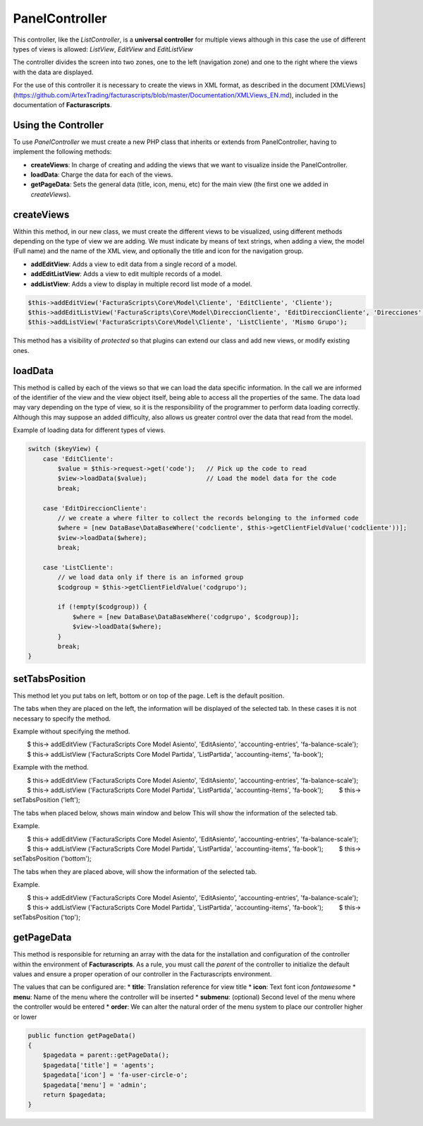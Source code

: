 ===============
PanelController
===============

This controller, like the *ListController*, is a **universal
controller** for multiple views although in this case the use of
different types of views is allowed: *ListView*, *EditView* and
*EditListView*

The controller divides the screen into two zones, one to the left
(navigation zone) and one to the right where the views with the data are
displayed.

For the use of this controller it is necessary to create the views in
XML format, as described in the document [XMLViews]
(https://github.com/ArtexTrading/facturascripts/blob/master/Documentation/XMLViews_EN.md),
included in the documentation of **Facturascripts**.

Using the Controller
====================

To use *PanelController* we must create a new PHP class that inherits or
extends from PanelController, having to implement the following methods:

-  **createViews**: In charge of creating and adding the views that we
   want to visualize inside the PanelController.

-  **loadData**: Charge the data for each of the views.

-  **getPageData**: Sets the general data (title, icon, menu, etc) for
   the main view (the first one we added in *createViews*).

createViews
===========

Within this method, in our new class, we must create the different views
to be visualized, using different methods depending on the type of view
we are adding. We must indicate by means of text strings, when adding a
view, the model (Full name) and the name of the XML view, and optionally
the title and icon for the navigation group.

-  **addEditView**: Adds a view to edit data from a single record of a
   model.
-  **addEditListView**: Adds a view to edit multiple records of a model.
-  **addListView**: Adds a view to display in multiple record list mode
   of a model.

.. code:: php

        $this->addEditView('FacturaScripts\Core\Model\Cliente', 'EditCliente', 'Cliente');
        $this->addEditListView('FacturaScripts\Core\Model\DireccionCliente', 'EditDireccionCliente', 'Direcciones', 'fa-road');
        $this->addListView('FacturaScripts\Core\Model\Cliente', 'ListCliente', 'Mismo Grupo');

This method has a visibility of *protected* so that plugins can extend
our class and add new views, or modify existing ones.

loadData
========

This method is called by each of the views so that we can load the data
specific information. In the call we are informed of the identifier of
the view and the view object itself, being able to access all the
properties of the same. The data load may vary depending on the type of
view, so it is the responsibility of the programmer to perform data
loading correctly. Although this may suppose an added difficulty, also
allows us greater control over the data that read from the model.

Example of loading data for different types of views.

.. code:: php

        switch ($keyView) {
            case 'EditCliente':
                $value = $this->request->get('code');   // Pick up the code to read
                $view->loadData($value);                // Load the model data for the code
                break;

            case 'EditDireccionCliente':
                // we create a where filter to collect the records belonging to the informed code
                $where = [new DataBase\DataBaseWhere('codcliente', $this->getClientFieldValue('codcliente'))];
                $view->loadData($where);
                break;

            case 'ListCliente':
                // we load data only if there is an informed group
                $codgroup = $this->getClientFieldValue('codgrupo');

                if (!empty($codgroup)) {
                    $where = [new DataBase\DataBaseWhere('codgrupo', $codgroup)];
                    $view->loadData($where);
                }
                break;
        }

setTabsPosition
===============

This method let you put tabs on left, bottom or on top of the page. Left
is the default position.

The tabs when they are placed on the left, the information will be displayed
of the selected tab. In these cases it is not necessary to specify the method.

Example without specifying the method.

.. code:: php
        $ this-> addEditView ('FacturaScripts \ Core \ Model \ Asiento', 'EditAsiento', 'accounting-entries', 'fa-balance-scale');
        $ this-> addListView ('FacturaScripts \ Core \ Model \ Partida', 'ListPartida', 'accounting-items', 'fa-book');
        
Example with the method.

.. code:: php
    
        $ this-> addEditView ('FacturaScripts \ Core \ Model \ Asiento', 'EditAsiento', 'accounting-entries', 'fa-balance-scale');
        $ this-> addListView ('FacturaScripts \ Core \ Model \ Partida', 'ListPartida', 'accounting-items', 'fa-book');
        $ this-> setTabsPosition ('left');

The tabs when placed below, shows main window and below
This will show the information of the selected tab.

Example.

.. code:: php

        $ this-> addEditView ('FacturaScripts \ Core \ Model \ Asiento', 'EditAsiento', 'accounting-entries', 'fa-balance-scale');
        $ this-> addListView ('FacturaScripts \ Core \ Model \ Partida', 'ListPartida', 'accounting-items', 'fa-book');
        $ this-> setTabsPosition ('bottom');
        
The tabs when they are placed above, will show the information of
the selected tab.

Example.

.. code:: php

        $ this-> addEditView ('FacturaScripts \ Core \ Model \ Asiento', 'EditAsiento', 'accounting-entries', 'fa-balance-scale');
        $ this-> addListView ('FacturaScripts \ Core \ Model \ Partida', 'ListPartida', 'accounting-items', 'fa-book');
        $ this-> setTabsPosition ('top');

getPageData
===========

This method is responsible for returning an array with the data for the
installation and configuration of the controller within the environment
of **Facturascripts**. As a rule, you must call the *parent* of the
controller to initialize the default values and ensure a proper
operation of our controller in the Facturascripts environment.

The values that can be configured are: \* **title**: Translation
reference for view title \* **icon**: Text font icon *fontawesome* \*
**menu**: Name of the menu where the controller will be inserted \*
**submenu**: (optional) Second level of the menu where the controller
would be entered \* **order**: We can alter the natural order of the
menu system to place our controller higher or lower

.. code:: php

        public function getPageData()
        {
            $pagedata = parent::getPageData();
            $pagedata['title'] = 'agents';
            $pagedata['icon'] = 'fa-user-circle-o';
            $pagedata['menu'] = 'admin';
            return $pagedata;
        }
